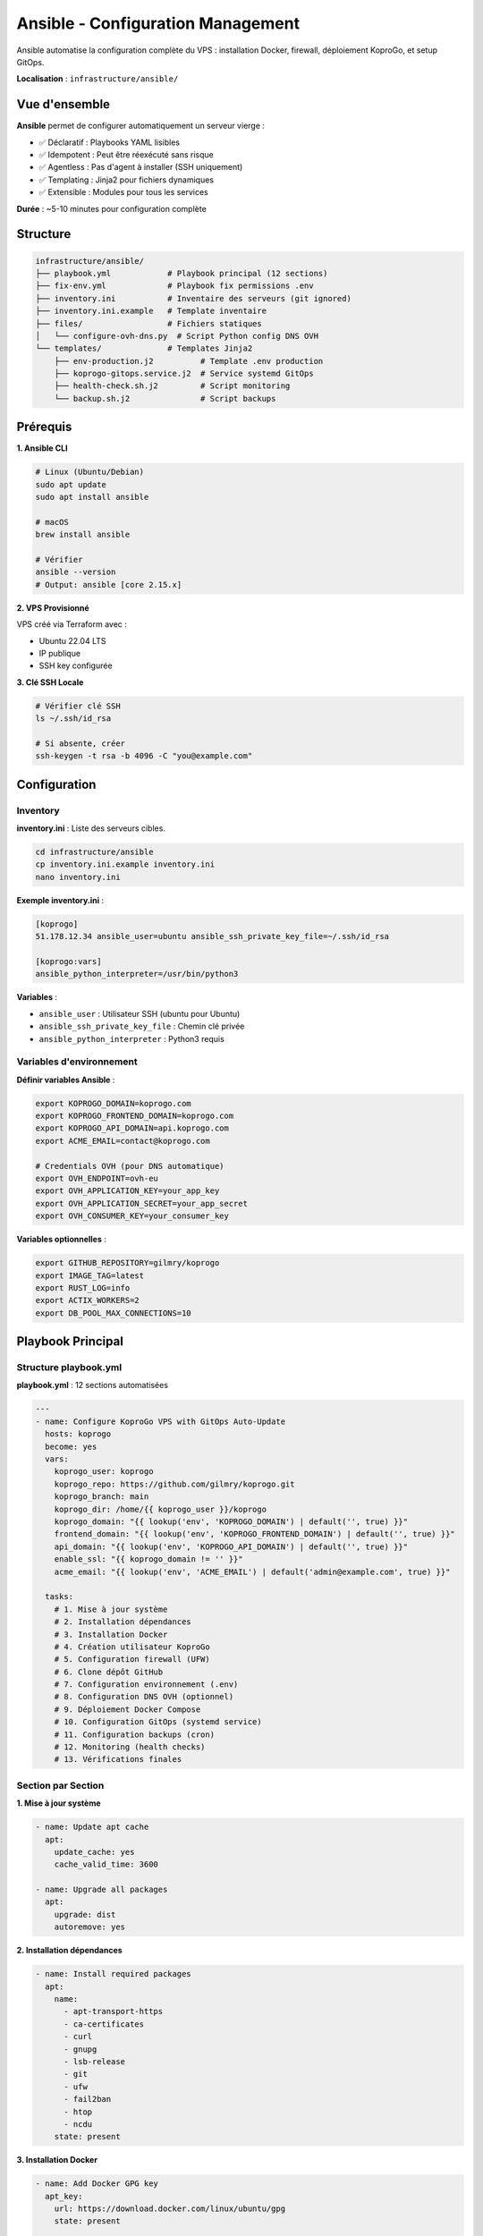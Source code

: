 Ansible - Configuration Management
===================================

Ansible automatise la configuration complète du VPS : installation Docker, firewall, déploiement KoproGo, et setup GitOps.

**Localisation** : ``infrastructure/ansible/``

Vue d'ensemble
--------------

**Ansible** permet de configurer automatiquement un serveur vierge :

- ✅ Déclaratif : Playbooks YAML lisibles
- ✅ Idempotent : Peut être réexécuté sans risque
- ✅ Agentless : Pas d'agent à installer (SSH uniquement)
- ✅ Templating : Jinja2 pour fichiers dynamiques
- ✅ Extensible : Modules pour tous les services

**Durée** : ~5-10 minutes pour configuration complète

Structure
---------

.. code-block:: text

   infrastructure/ansible/
   ├── playbook.yml            # Playbook principal (12 sections)
   ├── fix-env.yml             # Playbook fix permissions .env
   ├── inventory.ini           # Inventaire des serveurs (git ignored)
   ├── inventory.ini.example   # Template inventaire
   ├── files/                  # Fichiers statiques
   │   └── configure-ovh-dns.py  # Script Python config DNS OVH
   └── templates/              # Templates Jinja2
       ├── env-production.j2          # Template .env production
       ├── koprogo-gitops.service.j2  # Service systemd GitOps
       ├── health-check.sh.j2         # Script monitoring
       └── backup.sh.j2               # Script backups

Prérequis
---------

**1. Ansible CLI**

.. code-block:: bash

   # Linux (Ubuntu/Debian)
   sudo apt update
   sudo apt install ansible

   # macOS
   brew install ansible

   # Vérifier
   ansible --version
   # Output: ansible [core 2.15.x]

**2. VPS Provisionné**

VPS créé via Terraform avec :

- Ubuntu 22.04 LTS
- IP publique
- SSH key configurée

**3. Clé SSH Locale**

.. code-block:: bash

   # Vérifier clé SSH
   ls ~/.ssh/id_rsa

   # Si absente, créer
   ssh-keygen -t rsa -b 4096 -C "you@example.com"

Configuration
-------------

Inventory
^^^^^^^^^

**inventory.ini** : Liste des serveurs cibles.

.. code-block:: bash

   cd infrastructure/ansible
   cp inventory.ini.example inventory.ini
   nano inventory.ini

**Exemple inventory.ini** :

.. code-block:: ini

   [koprogo]
   51.178.12.34 ansible_user=ubuntu ansible_ssh_private_key_file=~/.ssh/id_rsa

   [koprogo:vars]
   ansible_python_interpreter=/usr/bin/python3

**Variables** :

- ``ansible_user`` : Utilisateur SSH (ubuntu pour Ubuntu)
- ``ansible_ssh_private_key_file`` : Chemin clé privée
- ``ansible_python_interpreter`` : Python3 requis

Variables d'environnement
^^^^^^^^^^^^^^^^^^^^^^^^^^

**Définir variables Ansible** :

.. code-block:: bash

   export KOPROGO_DOMAIN=koprogo.com
   export KOPROGO_FRONTEND_DOMAIN=koprogo.com
   export KOPROGO_API_DOMAIN=api.koprogo.com
   export ACME_EMAIL=contact@koprogo.com

   # Credentials OVH (pour DNS automatique)
   export OVH_ENDPOINT=ovh-eu
   export OVH_APPLICATION_KEY=your_app_key
   export OVH_APPLICATION_SECRET=your_app_secret
   export OVH_CONSUMER_KEY=your_consumer_key

**Variables optionnelles** :

.. code-block:: bash

   export GITHUB_REPOSITORY=gilmry/koprogo
   export IMAGE_TAG=latest
   export RUST_LOG=info
   export ACTIX_WORKERS=2
   export DB_POOL_MAX_CONNECTIONS=10

Playbook Principal
------------------

Structure playbook.yml
^^^^^^^^^^^^^^^^^^^^^^^

**playbook.yml** : 12 sections automatisées

.. code-block:: yaml

   ---
   - name: Configure KoproGo VPS with GitOps Auto-Update
     hosts: koprogo
     become: yes
     vars:
       koprogo_user: koprogo
       koprogo_repo: https://github.com/gilmry/koprogo.git
       koprogo_branch: main
       koprogo_dir: /home/{{ koprogo_user }}/koprogo
       koprogo_domain: "{{ lookup('env', 'KOPROGO_DOMAIN') | default('', true) }}"
       frontend_domain: "{{ lookup('env', 'KOPROGO_FRONTEND_DOMAIN') | default('', true) }}"
       api_domain: "{{ lookup('env', 'KOPROGO_API_DOMAIN') | default('', true) }}"
       enable_ssl: "{{ koprogo_domain != '' }}"
       acme_email: "{{ lookup('env', 'ACME_EMAIL') | default('admin@example.com', true) }}"

     tasks:
       # 1. Mise à jour système
       # 2. Installation dépendances
       # 3. Installation Docker
       # 4. Création utilisateur KoproGo
       # 5. Configuration firewall (UFW)
       # 6. Clone dépôt GitHub
       # 7. Configuration environnement (.env)
       # 8. Configuration DNS OVH (optionnel)
       # 9. Déploiement Docker Compose
       # 10. Configuration GitOps (systemd service)
       # 11. Configuration backups (cron)
       # 12. Monitoring (health checks)
       # 13. Vérifications finales

Section par Section
^^^^^^^^^^^^^^^^^^^^

**1. Mise à jour système**

.. code-block:: yaml

   - name: Update apt cache
     apt:
       update_cache: yes
       cache_valid_time: 3600

   - name: Upgrade all packages
     apt:
       upgrade: dist
       autoremove: yes

**2. Installation dépendances**

.. code-block:: yaml

   - name: Install required packages
     apt:
       name:
         - apt-transport-https
         - ca-certificates
         - curl
         - gnupg
         - lsb-release
         - git
         - ufw
         - fail2ban
         - htop
         - ncdu
       state: present

**3. Installation Docker**

.. code-block:: yaml

   - name: Add Docker GPG key
     apt_key:
       url: https://download.docker.com/linux/ubuntu/gpg
       state: present

   - name: Add Docker repository
     apt_repository:
       repo: "deb [arch=amd64] https://download.docker.com/linux/ubuntu {{ ansible_distribution_release }} stable"
       state: present

   - name: Install Docker
     apt:
       name:
         - docker-ce
         - docker-ce-cli
         - containerd.io
         - docker-compose-plugin
       state: present

   - name: Start and enable Docker
     systemd:
       name: docker
       state: started
       enabled: yes

**4. Création utilisateur koprogo**

.. code-block:: yaml

   - name: Create koprogo user
     user:
       name: "{{ koprogo_user }}"
       shell: /bin/bash
       create_home: yes
       groups: docker
       append: yes

**5. Configuration firewall UFW**

.. code-block:: yaml

   - name: Configure UFW defaults
     ufw:
       direction: "{{ item.direction }}"
       policy: "{{ item.policy }}"
     loop:
       - { direction: 'incoming', policy: 'deny' }
       - { direction: 'outgoing', policy: 'allow' }

   - name: Allow SSH
     ufw:
       rule: allow
       port: '22'
       proto: tcp

   - name: Allow HTTP
     ufw:
       rule: allow
       port: '80'
       proto: tcp

   - name: Allow HTTPS
     ufw:
       rule: allow
       port: '443'
       proto: tcp

   - name: Enable UFW
     ufw:
       state: enabled

**Résultat** :

.. code-block:: text

   22/tcp   → SSH (maintenance)
   80/tcp   → HTTP (redirect HTTPS)
   443/tcp  → HTTPS (Traefik)
   * → DENY (défaut)

**6. Clone dépôt GitHub**

.. code-block:: yaml

   - name: Remove existing KoproGo directory if present
     file:
       path: "{{ koprogo_dir }}"
       state: absent

   - name: Clone KoproGo repository
     git:
       repo: "{{ koprogo_repo }}"
       dest: "{{ koprogo_dir }}"
       version: "{{ koprogo_branch }}"

   - name: Set ownership
     file:
       path: "{{ koprogo_dir }}"
       owner: "{{ koprogo_user }}"
       group: "{{ koprogo_user }}"
       recurse: yes

**7. Configuration environnement (.env)**

.. code-block:: yaml

   - name: Create .env file for production
     template:
       src: env-production.j2
       dest: "{{ koprogo_dir }}/deploy/production/.env"
       owner: "{{ koprogo_user }}"
       group: "{{ koprogo_user }}"
       mode: '0600'

**Template env-production.j2** génère ``.env`` dynamique :

.. code-block:: bash

   # GitHub Container Registry
   GITHUB_REPOSITORY=gilmry/koprogo
   IMAGE_TAG=latest

   # Traefik Configuration
   ACME_EMAIL=contact@koprogo.com
   API_DOMAIN=api.koprogo.com
   FRONTEND_DOMAIN=koprogo.com

   # Database (password auto-généré)
   POSTGRES_DB=koprogo_db
   POSTGRES_USER=koprogo
   POSTGRES_PASSWORD=<random-32-chars>

   # Backend (JWT secret auto-généré)
   JWT_SECRET=<random-64-chars>
   CORS_ALLOWED_ORIGINS=https://koprogo.com,https://api.koprogo.com

   # Frontend
   PUBLIC_API_URL=https://api.koprogo.com/api/v1

**8. Configuration DNS OVH (optionnel)**

.. code-block:: yaml

   - name: Install Python OVH module
     pip:
       name: ovh
       state: present

   - name: Copy OVH DNS configuration script
     copy:
       src: configure-ovh-dns.py
       dest: /tmp/configure-ovh-dns.py
       mode: '0755'

   - name: Configure OVH DNS for frontend
     command: python3 /tmp/configure-ovh-dns.py
     environment:
       DOMAIN: "{{ frontend_domain }}"
       TARGET_IP: "{{ ansible_host }}"
       OVH_ENDPOINT: "{{ lookup('env', 'OVH_ENDPOINT') }}"
       OVH_APPLICATION_KEY: "{{ lookup('env', 'OVH_APPLICATION_KEY') }}"
       OVH_APPLICATION_SECRET: "{{ lookup('env', 'OVH_APPLICATION_SECRET') }}"
       OVH_CONSUMER_KEY: "{{ lookup('env', 'OVH_CONSUMER_KEY') }}"

**Script configure-ovh-dns.py** :

- Crée/update A record pour frontend (koprogo.com → VPS_IP)
- Crée/update A record pour API (api.koprogo.com → VPS_IP)
- Utilise API OVH pour modification DNS

**9. Déploiement Docker Compose**

.. code-block:: yaml

   - name: Make gitops-deploy.sh executable
     file:
       path: "{{ koprogo_dir }}/deploy/production/gitops-deploy.sh"
       mode: '0755'

   - name: Deploy KoproGo using gitops-deploy.sh
     command: "{{ koprogo_dir }}/deploy/production/gitops-deploy.sh deploy"
     environment:
       REPO_DIR: "{{ koprogo_dir }}"

**Ce que fait deploy** :

.. code-block:: bash

   cd /home/koprogo/koprogo/deploy/production
   docker compose pull    # Pull images GitHub Container Registry
   docker compose up -d   # Start services (Traefik, Backend, Frontend, PostgreSQL)

**10. Configuration GitOps (systemd)**

.. code-block:: yaml

   - name: Install GitOps systemd service
     template:
       src: koprogo-gitops.service.j2
       dest: /etc/systemd/system/koprogo-gitops.service
       owner: root
       group: root
       mode: '0644'

   - name: Enable and start GitOps service
     systemd:
       name: koprogo-gitops
       enabled: yes
       state: started

**Template koprogo-gitops.service.j2** :

.. code-block:: ini

   [Unit]
   Description=KoproGo GitOps Auto-Update Service
   After=docker.service
   Requires=docker.service

   [Service]
   Type=simple
   User=koprogo
   WorkingDirectory=/home/koprogo/koprogo
   ExecStart=/home/koprogo/koprogo/deploy/production/gitops-deploy.sh watch
   Restart=always
   RestartSec=10
   StandardOutput=append:/var/log/koprogo-gitops.log

   # Security
   NoNewPrivileges=true
   PrivateTmp=true

   [Install]
   WantedBy=multi-user.target

**Workflow GitOps** :

.. code-block:: bash

   # Service systemd appelle gitops-deploy.sh watch
   # Ce script:
   1. Vérifie Git toutes les 3 minutes
   2. Si nouveau commit sur main:
      - git pull
      - docker compose down
      - docker compose pull
      - docker compose up -d
      - Health check API
   3. Si health check échoue:
      - Rollback (git reset --hard ORIG_HEAD)
      - docker compose up -d (ancienne version)

**11. Configuration backups (cron)**

.. code-block:: yaml

   - name: Create backup script
     template:
       src: backup.sh.j2
       dest: "{{ koprogo_dir }}/scripts/backup.sh"
       owner: "{{ koprogo_user }}"
       mode: '0755'

   - name: Setup daily backup cron job
     cron:
       name: "KoproGo Daily Backup"
       minute: "0"
       hour: "2"
       job: "{{ koprogo_dir }}/scripts/backup.sh >> /var/log/koprogo-backup.log 2>&1"
       user: "{{ koprogo_user }}"

**Template backup.sh.j2** :

.. code-block:: bash

   #!/bin/bash
   # Backup PostgreSQL quotidien (2h du matin)

   BACKUP_DIR=/home/koprogo/backups
   DATE=$(date +%Y%m%d)

   mkdir -p $BACKUP_DIR

   # Backup PostgreSQL
   docker exec koprogo-postgres pg_dumpall -U postgres \
       > $BACKUP_DIR/postgres_$DATE.sql

   # Rotation (garde 7 derniers jours)
   find $BACKUP_DIR -name "postgres_*.sql" -mtime +7 -delete

**12. Monitoring (health checks)**

.. code-block:: yaml

   - name: Create health check script
     template:
       src: health-check.sh.j2
       dest: "{{ koprogo_dir }}/scripts/health-check.sh"
       owner: "{{ koprogo_user }}"
       mode: '0755'

   - name: Setup health check cron job (every 5 min)
     cron:
       name: "KoproGo Health Check"
       minute: "*/5"
       job: "{{ koprogo_dir }}/scripts/health-check.sh >> /var/log/koprogo-health.log 2>&1"
       user: "{{ koprogo_user }}"

**Template health-check.sh.j2** :

.. code-block:: bash

   #!/bin/bash
   # Health check API toutes les 5 minutes

   API_URL="https://{{ api_domain }}/api/v1/health"

   if ! curl -f -s $API_URL > /dev/null; then
       echo "$(date): ALERT - API down!"
       # Optionnel: envoyer email/SMS
   fi

**13. Vérifications finales**

.. code-block:: yaml

   - name: Wait for services to start
     pause:
       seconds: 10

   - name: Check API health (public HTTPS endpoint)
     uri:
       url: "https://{{ api_domain }}/api/v1/health"
       method: GET
       status_code: 200
       validate_certs: no
     register: health_check
     retries: 10
     delay: 10
     until: health_check.status == 200

   - name: Display deployment info
     debug:
       msg:
         - "KoproGo déployé avec succès !"
         - "URL Frontend: https://{{ frontend_domain }}"
         - "URL API: https://{{ api_domain }}/api/v1"
         - "GitOps Service: systemctl status koprogo-gitops"

Templates Jinja2
----------------

env-production.j2
^^^^^^^^^^^^^^^^^

Template ``.env`` production avec variables dynamiques.

**Variables auto-générées** :

.. code-block:: jinja

   # Database password (aléatoire 32 chars)
   POSTGRES_PASSWORD={{ postgres_password | default(lookup('password', '/dev/null chars=ascii_letters,digits length=32')) }}

   # JWT secret (aléatoire 64 chars)
   JWT_SECRET={{ jwt_secret | default(lookup('password', '/dev/null chars=ascii_letters,digits length=64')) }}

**Conditionnels** :

.. code-block:: jinja

   # Si domaine fourni: HTTPS
   {% if api_domain and api_domain != '' %}
   API_DOMAIN={{ api_domain }}
   PUBLIC_API_URL=https://{{ api_domain }}/api/v1
   {% else %}
   # Sinon: HTTP + IP
   API_DOMAIN={{ ansible_host }}
   PUBLIC_API_URL=http://{{ ansible_host }}:8080/api/v1
   {% endif %}

koprogo-gitops.service.j2
^^^^^^^^^^^^^^^^^^^^^^^^^^

Template service systemd GitOps.

.. code-block:: jinja

   [Unit]
   Description=KoproGo GitOps Auto-Update Service
   After=docker.service
   Requires=docker.service

   [Service]
   User={{ koprogo_user }}
   WorkingDirectory={{ koprogo_dir }}
   ExecStart={{ koprogo_dir }}/deploy/production/gitops-deploy.sh watch
   Restart=always
   RestartSec=10

backup.sh.j2
^^^^^^^^^^^^

Template script backup PostgreSQL.

.. code-block:: jinja

   #!/bin/bash
   BACKUP_DIR={{ koprogo_dir }}/backups
   DATE=$(date +%Y%m%d)

   docker exec koprogo-postgres pg_dumpall -U postgres \
       > $BACKUP_DIR/postgres_$DATE.sql

   find $BACKUP_DIR -name "postgres_*.sql" -mtime +7 -delete

health-check.sh.j2
^^^^^^^^^^^^^^^^^^

Template script health check API.

.. code-block:: jinja

   #!/bin/bash
   API_URL="https://{{ api_domain }}/api/v1/health"

   if ! curl -f -s $API_URL > /dev/null; then
       echo "$(date): API down!"
   fi

Commandes Ansible
-----------------

Ping
^^^^

Tester connexion SSH.

.. code-block:: bash

   ansible koprogo -i inventory.ini -m ping

**Output** :

.. code-block:: text

   51.178.12.34 | SUCCESS => {
       "ping": "pong"
   }

Check Mode (Dry-Run)
^^^^^^^^^^^^^^^^^^^^

Prévisualiser changements sans les appliquer.

.. code-block:: bash

   ansible-playbook -i inventory.ini playbook.yml --check

Apply Playbook
^^^^^^^^^^^^^^

Exécuter playbook complet.

.. code-block:: bash

   ansible-playbook -i inventory.ini playbook.yml

**Durée** : ~5-10 minutes.

**Output** :

.. code-block:: text

   PLAY [Configure KoproGo VPS] ************************************

   TASK [Update apt cache] *****************************************
   ok: [51.178.12.34]

   TASK [Install Docker] *******************************************
   changed: [51.178.12.34]

   ...

   PLAY RECAP ******************************************************
   51.178.12.34               : ok=45   changed=12   unreachable=0    failed=0

Apply avec verbose
^^^^^^^^^^^^^^^^^^

Afficher détails exécution.

.. code-block:: bash

   ansible-playbook -i inventory.ini playbook.yml -v   # Verbose
   ansible-playbook -i inventory.ini playbook.yml -vv  # Plus verbose
   ansible-playbook -i inventory.ini playbook.yml -vvv # Debug complet

Tags
^^^^

Exécuter uniquement certaines tâches.

.. code-block:: bash

   # Exemple avec tags (si définis dans playbook)
   ansible-playbook -i inventory.ini playbook.yml --tags "docker,firewall"

Limit
^^^^^

Exécuter sur serveurs spécifiques.

.. code-block:: bash

   ansible-playbook -i inventory.ini playbook.yml --limit 51.178.12.34

Idempotence
-----------

**Principe** : Ansible est idempotent. Réexécuter playbook n'applique que changements nécessaires.

**Exemple** :

.. code-block:: bash

   # 1ère exécution
   ansible-playbook -i inventory.ini playbook.yml
   # Output: ok=10 changed=10

   # 2ème exécution
   ansible-playbook -i inventory.ini playbook.yml
   # Output: ok=10 changed=0  (aucun changement)

**Modules idempotents** :

- ``apt`` : Installe uniquement si absent
- ``file`` : Crée uniquement si absent
- ``systemd`` : Start uniquement si stopped
- ``template`` : Update uniquement si contenu différent

Troubleshooting
---------------

Connexion SSH Failed
^^^^^^^^^^^^^^^^^^^^

.. code-block:: text

   UNREACHABLE! => {"msg": "Failed to connect to the host via ssh"}

**Solutions** :

.. code-block:: bash

   # Tester SSH manuellement
   ssh ubuntu@51.178.12.34

   # Vérifier clé SSH
   ls ~/.ssh/id_rsa

   # Vérifier inventory.ini
   cat inventory.ini

   # Vérifier firewall VPS (port 22 ouvert?)
   ansible koprogo -i inventory.ini -m shell -a "sudo ufw status"

Permission Denied
^^^^^^^^^^^^^^^^^

.. code-block:: text

   FAILED! => {"msg": "Missing sudo password"}

**Solutions** :

.. code-block:: bash

   # Demander password sudo
   ansible-playbook -i inventory.ini playbook.yml --ask-become-pass

   # Ou configurer sudo sans password (sudoers)
   echo "ubuntu ALL=(ALL) NOPASSWD:ALL" | sudo tee /etc/sudoers.d/ubuntu

Docker Installation Failed
^^^^^^^^^^^^^^^^^^^^^^^^^^

.. code-block:: text

   FAILED! => {"msg": "Unable to install docker-ce"}

**Solutions** :

.. code-block:: bash

   # Vérifier Ubuntu version
   ansible koprogo -i inventory.ini -m shell -a "lsb_release -a"

   # Vérifier architecture
   ansible koprogo -i inventory.ini -m shell -a "uname -m"
   # Doit être x86_64

Health Check Failed
^^^^^^^^^^^^^^^^^^^

.. code-block:: text

   FAILED! => {"msg": "API health check failed after 10 retries"}

**Solutions** :

.. code-block:: bash

   # SSH vers VPS
   ssh ubuntu@51.178.12.34

   # Vérifier logs Docker
   cd /home/koprogo/koprogo/deploy/production
   docker compose logs backend

   # Vérifier containers running
   docker compose ps

   # Vérifier DNS pointent vers VPS
   dig koprogo.com
   dig api.koprogo.com

Gestion Secrets
---------------

Ansible Vault
^^^^^^^^^^^^^

Chiffrer fichiers sensibles (inventory, vars).

.. code-block:: bash

   # Créer vault (inventaire chiffré)
   ansible-vault create inventory.vault.ini

   # Éditer vault
   ansible-vault edit inventory.vault.ini

   # Chiffrer fichier existant
   ansible-vault encrypt inventory.ini

   # Déchiffrer
   ansible-vault decrypt inventory.ini

**Utiliser vault** :

.. code-block:: bash

   # Demander password vault
   ansible-playbook -i inventory.vault.ini playbook.yml --ask-vault-pass

   # Ou via fichier password
   echo "mypassword" > .vault_pass
   chmod 600 .vault_pass
   ansible-playbook -i inventory.vault.ini playbook.yml --vault-password-file .vault_pass

Variables chiffrées
^^^^^^^^^^^^^^^^^^^

.. code-block:: bash

   # Créer fichier vars chiffré
   ansible-vault create vars/secrets.yml

**secrets.yml** :

.. code-block:: yaml

   ---
   postgres_password: super_secret_password
   jwt_secret: super_secret_jwt
   ovh_consumer_key: secret_key

**Utiliser dans playbook** :

.. code-block:: yaml

   - name: Configure KoproGo
     hosts: koprogo
     vars_files:
       - vars/secrets.yml
     tasks:
       - name: Create .env
         template:
           src: env-production.j2
           dest: /home/koprogo/.env

CI/CD Ansible
-------------

GitHub Actions Example
^^^^^^^^^^^^^^^^^^^^^^^

.. code-block:: yaml

   # .github/workflows/ansible.yml
   name: Ansible Deploy

   on:
     push:
       branches: [main]
       paths:
         - 'infrastructure/ansible/**'

   jobs:
     deploy:
       runs-on: ubuntu-latest
       steps:
         - uses: actions/checkout@v3

         - name: Install Ansible
           run: sudo apt-get install ansible

         - name: Create inventory
           run: |
             cat > infrastructure/ansible/inventory.ini <<EOF
             [koprogo]
             ${{ secrets.VPS_IP }} ansible_user=ubuntu ansible_ssh_private_key_file=./ssh_key
             EOF

         - name: Add SSH key
           run: |
             echo "${{ secrets.SSH_PRIVATE_KEY }}" > ./ssh_key
             chmod 600 ./ssh_key

         - name: Run Ansible playbook
           working-directory: infrastructure/ansible
           run: ansible-playbook -i inventory.ini playbook.yml

**Secrets GitHub** :

.. code-block:: bash

   VPS_IP (51.178.12.34)
   SSH_PRIVATE_KEY (contenu ~/.ssh/id_rsa)
   OVH_APPLICATION_KEY
   OVH_APPLICATION_SECRET
   OVH_CONSUMER_KEY

Best Practices
--------------

1. **Toujours tester en check mode** :

   .. code-block:: bash

      ansible-playbook -i inventory.ini playbook.yml --check

2. **Utiliser tags pour tâches réutilisables** :

   .. code-block:: yaml

      - name: Install Docker
        apt:
          name: docker-ce
        tags: [docker]

3. **Handlers pour services** :

   .. code-block:: yaml

      handlers:
        - name: restart docker
          systemd:
            name: docker
            state: restarted

      tasks:
        - name: Update Docker config
          template:
            src: daemon.json.j2
            dest: /etc/docker/daemon.json
          notify: restart docker

4. **Variables dans fichiers séparés** :

   .. code-block:: text

      vars/
      ├── common.yml
      ├── production.yml
      └── secrets.yml (vault)

5. **Roles pour réutilisabilité** :

   .. code-block:: text

      roles/
      ├── docker/
      │   ├── tasks/main.yml
      │   └── handlers/main.yml
      └── firewall/
          └── tasks/main.yml

Références
----------

- Ansible Docs : https://docs.ansible.com/
- Ansible Best Practices : https://docs.ansible.com/ansible/latest/user_guide/playbooks_best_practices.html
- Ansible Vault : https://docs.ansible.com/ansible/latest/user_guide/vault.html
- Jinja2 Templating : https://jinja.palletsprojects.com/
